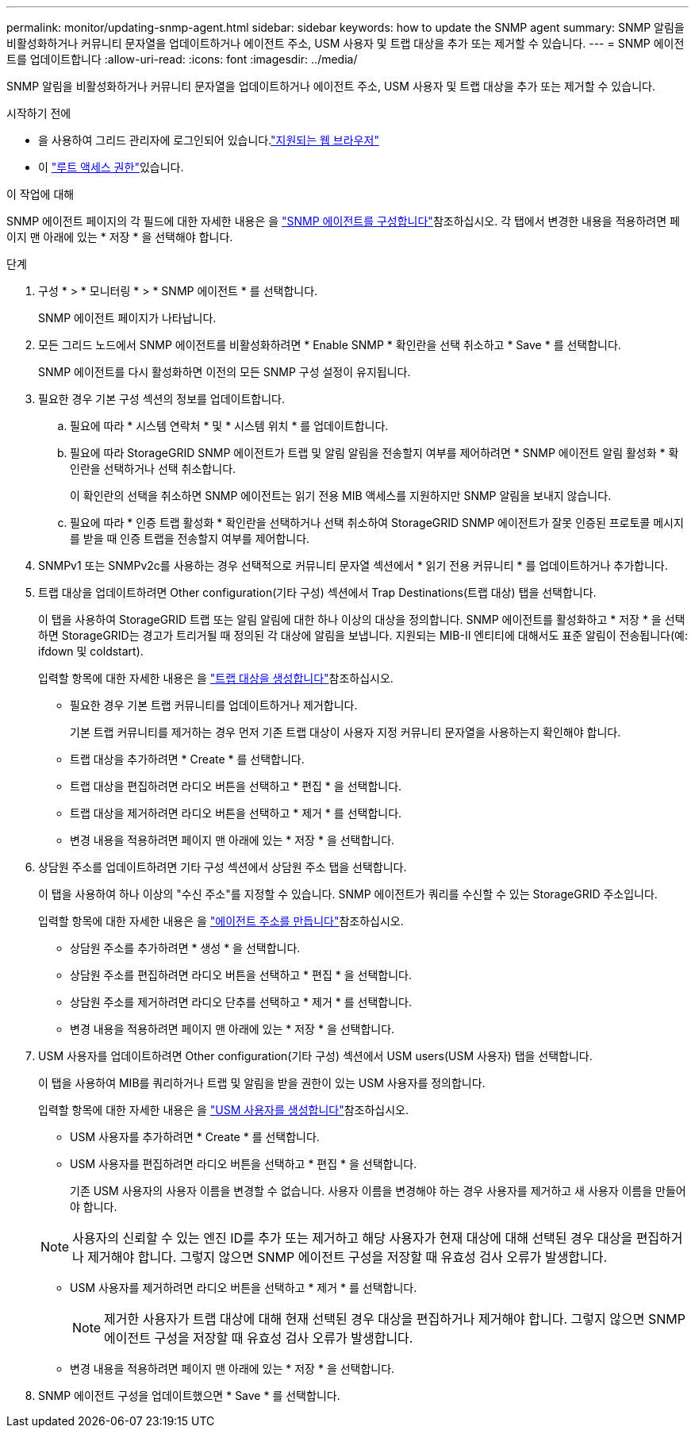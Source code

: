 ---
permalink: monitor/updating-snmp-agent.html 
sidebar: sidebar 
keywords: how to update the SNMP agent 
summary: SNMP 알림을 비활성화하거나 커뮤니티 문자열을 업데이트하거나 에이전트 주소, USM 사용자 및 트랩 대상을 추가 또는 제거할 수 있습니다. 
---
= SNMP 에이전트를 업데이트합니다
:allow-uri-read: 
:icons: font
:imagesdir: ../media/


[role="lead"]
SNMP 알림을 비활성화하거나 커뮤니티 문자열을 업데이트하거나 에이전트 주소, USM 사용자 및 트랩 대상을 추가 또는 제거할 수 있습니다.

.시작하기 전에
* 을 사용하여 그리드 관리자에 로그인되어 있습니다.link:../admin/web-browser-requirements.html["지원되는 웹 브라우저"]
* 이 link:../admin/admin-group-permissions.html["루트 액세스 권한"]있습니다.


.이 작업에 대해
SNMP 에이전트 페이지의 각 필드에 대한 자세한 내용은 을 link:configuring-snmp-agent.html["SNMP 에이전트를 구성합니다"]참조하십시오. 각 탭에서 변경한 내용을 적용하려면 페이지 맨 아래에 있는 * 저장 * 을 선택해야 합니다.

.단계
. 구성 * > * 모니터링 * > * SNMP 에이전트 * 를 선택합니다.
+
SNMP 에이전트 페이지가 나타납니다.

. 모든 그리드 노드에서 SNMP 에이전트를 비활성화하려면 * Enable SNMP * 확인란을 선택 취소하고 * Save * 를 선택합니다.
+
SNMP 에이전트를 다시 활성화하면 이전의 모든 SNMP 구성 설정이 유지됩니다.

. 필요한 경우 기본 구성 섹션의 정보를 업데이트합니다.
+
.. 필요에 따라 * 시스템 연락처 * 및 * 시스템 위치 * 를 업데이트합니다.
.. 필요에 따라 StorageGRID SNMP 에이전트가 트랩 및 알림 알림을 전송할지 여부를 제어하려면 * SNMP 에이전트 알림 활성화 * 확인란을 선택하거나 선택 취소합니다.
+
이 확인란의 선택을 취소하면 SNMP 에이전트는 읽기 전용 MIB 액세스를 지원하지만 SNMP 알림을 보내지 않습니다.

.. 필요에 따라 * 인증 트랩 활성화 * 확인란을 선택하거나 선택 취소하여 StorageGRID SNMP 에이전트가 잘못 인증된 프로토콜 메시지를 받을 때 인증 트랩을 전송할지 여부를 제어합니다.


. SNMPv1 또는 SNMPv2c를 사용하는 경우 선택적으로 커뮤니티 문자열 섹션에서 * 읽기 전용 커뮤니티 * 를 업데이트하거나 추가합니다.
. 트랩 대상을 업데이트하려면 Other configuration(기타 구성) 섹션에서 Trap Destinations(트랩 대상) 탭을 선택합니다.
+
이 탭을 사용하여 StorageGRID 트랩 또는 알림 알림에 대한 하나 이상의 대상을 정의합니다. SNMP 에이전트를 활성화하고 * 저장 * 을 선택하면 StorageGRID는 경고가 트리거될 때 정의된 각 대상에 알림을 보냅니다. 지원되는 MIB-II 엔티티에 대해서도 표준 알림이 전송됩니다(예: ifdown 및 coldstart).

+
입력할 항목에 대한 자세한 내용은 을 link:../monitor/configuring-snmp-agent.html#create-trap-destinations["트랩 대상을 생성합니다"]참조하십시오.

+
** 필요한 경우 기본 트랩 커뮤니티를 업데이트하거나 제거합니다.
+
기본 트랩 커뮤니티를 제거하는 경우 먼저 기존 트랩 대상이 사용자 지정 커뮤니티 문자열을 사용하는지 확인해야 합니다.

** 트랩 대상을 추가하려면 * Create * 를 선택합니다.
** 트랩 대상을 편집하려면 라디오 버튼을 선택하고 * 편집 * 을 선택합니다.
** 트랩 대상을 제거하려면 라디오 버튼을 선택하고 * 제거 * 를 선택합니다.
** 변경 내용을 적용하려면 페이지 맨 아래에 있는 * 저장 * 을 선택합니다.


. 상담원 주소를 업데이트하려면 기타 구성 섹션에서 상담원 주소 탭을 선택합니다.
+
이 탭을 사용하여 하나 이상의 "수신 주소"를 지정할 수 있습니다. SNMP 에이전트가 쿼리를 수신할 수 있는 StorageGRID 주소입니다.

+
입력할 항목에 대한 자세한 내용은 을 link:../monitor/configuring-snmp-agent.html#create-agent-addresses["에이전트 주소를 만듭니다"]참조하십시오.

+
** 상담원 주소를 추가하려면 * 생성 * 을 선택합니다.
** 상담원 주소를 편집하려면 라디오 버튼을 선택하고 * 편집 * 을 선택합니다.
** 상담원 주소를 제거하려면 라디오 단추를 선택하고 * 제거 * 를 선택합니다.
** 변경 내용을 적용하려면 페이지 맨 아래에 있는 * 저장 * 을 선택합니다.


. USM 사용자를 업데이트하려면 Other configuration(기타 구성) 섹션에서 USM users(USM 사용자) 탭을 선택합니다.
+
이 탭을 사용하여 MIB를 쿼리하거나 트랩 및 알림을 받을 권한이 있는 USM 사용자를 정의합니다.

+
입력할 항목에 대한 자세한 내용은 을 link:../monitor/configuring-snmp-agent.html#create-usm-users["USM 사용자를 생성합니다"]참조하십시오.

+
** USM 사용자를 추가하려면 * Create * 를 선택합니다.
** USM 사용자를 편집하려면 라디오 버튼을 선택하고 * 편집 * 을 선택합니다.
+
기존 USM 사용자의 사용자 이름을 변경할 수 없습니다. 사용자 이름을 변경해야 하는 경우 사용자를 제거하고 새 사용자 이름을 만들어야 합니다.

+

NOTE: 사용자의 신뢰할 수 있는 엔진 ID를 추가 또는 제거하고 해당 사용자가 현재 대상에 대해 선택된 경우 대상을 편집하거나 제거해야 합니다. 그렇지 않으면 SNMP 에이전트 구성을 저장할 때 유효성 검사 오류가 발생합니다.

** USM 사용자를 제거하려면 라디오 버튼을 선택하고 * 제거 * 를 선택합니다.
+

NOTE: 제거한 사용자가 트랩 대상에 대해 현재 선택된 경우 대상을 편집하거나 제거해야 합니다. 그렇지 않으면 SNMP 에이전트 구성을 저장할 때 유효성 검사 오류가 발생합니다.

** 변경 내용을 적용하려면 페이지 맨 아래에 있는 * 저장 * 을 선택합니다.


. SNMP 에이전트 구성을 업데이트했으면 * Save * 를 선택합니다.

